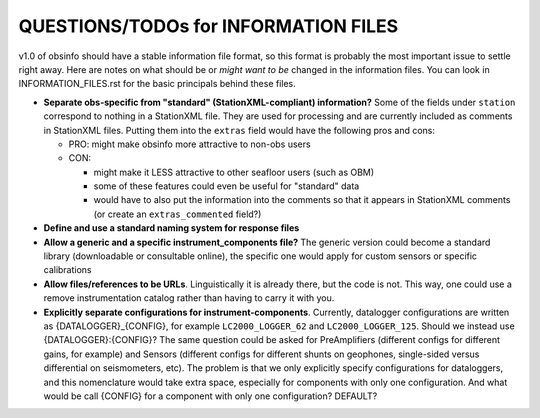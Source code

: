 ====================================================
QUESTIONS/TODOs for INFORMATION FILES
====================================================

v1.0 of obsinfo should have a stable information file format, so this format
is probably the most important issue to settle right away.
Here are notes on what should be or *might want to be* changed
in the information files.  You can look in INFORMATION_FILES.rst
for the basic principals behind these files.

- **Separate obs-specific from "standard" (StationXML-compliant) information?**
  Some of the fields under ``station`` correspond to nothing in a StationXML
  file.  They are used for processing and are currently included as comments
  in StationXML files.  Putting them into the ``extras`` field
  would have the following pros and cons:
  
  - PRO: might make obsinfo more attractive to non-obs users
  - CON: 
  
    - might make it LESS attractive to other seafloor users (such as OBM)
    - some of these features could even be useful for "standard" data
    - would have to also put the information into the comments so that it appears
      in StationXML comments (or create an ``extras_commented`` field?)
    
- **Define and use a standard naming system for response files**

- **Allow a generic and a specific instrument_components file?**  The
  generic version could become a standard library (downloadable or
  consultable online), the specific one would apply for custom
  sensors or specific calibrations
  
- **Allow files/references to be URLs**.  Linguistically it is already there,
  but the code is not.  This way, one could use a remove instrumentation catalog
  rather than having to carry it with you.
  
- **Explicitly separate configurations for instrument-components**. Currently, datalogger configurations
  are written as {DATALOGGER}_{CONFIG}, for example ``LC2000_LOGGER_62`` and ``LC2000_LOGGER_125``.  Should we
  instead use {DATALOGGER}:{CONFIG}?  The same question could be asked for PreAmplifiers (different configs for
  different gains, for example) and Sensors (different configs for different shunts on geophones, single-sided
  versus differential on seismometers, etc).  The problem is that we only explicitly specify configurations for
  dataloggers, and this nomenclature would take extra space, especially for components with only one configuration.
  And what would be call {CONFIG} for a component with only one configuration?  DEFAULT?

